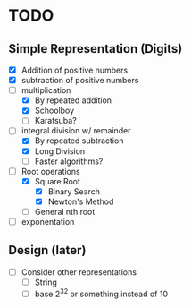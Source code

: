 * TODO
** Simple Representation (Digits)
   - [X] Addition of positive numbers
   - [X] subtraction of positive numbers
   - [-] multiplication
     - [X] By repeated addition
     - [X] Schoolboy
     - [ ] Karatsuba?
   - [-] integral division w/ remainder
     - [X] By repeated subtraction
     - [X] Long Division
     - [ ] Faster algorithms?
   - [-] Root operations
     - [X] Square Root
       - [X] Binary Search
       - [X] Newton's Method
     - [ ] General nth root
   - [ ] exponentation
** Design (later)
   - [ ] Consider other representations
     - [ ] String
     - [ ] base 2^32 or something instead of 10
